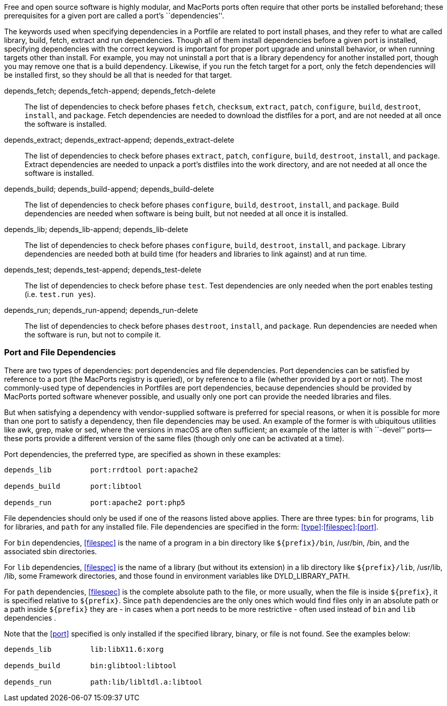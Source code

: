 Free and open source software is highly modular, and MacPorts ports
often require that other ports be installed beforehand; these
prerequisites for a given port are called a port's ``dependencies''.

The keywords used when specifying dependencies in a Portfile are related
to port install phases, and they refer to what are called library,
build, fetch, extract and run dependencies. Though all of them install
dependencies before a given port is installed, specifying dependencies
with the correct keyword is important for proper port upgrade and
uninstall behavior, or when running targets other than install. For
example, you may not uninstall a port that is a library dependency for
another installed port, though you may remove one that is a build
dependency. Likewise, if you run the fetch target for a port, only the
fetch dependencies will be installed first, so they should be all that
is needed for that target.

depends_fetch; depends_fetch-append; depends_fetch-delete::
  The list of dependencies to check before phases `fetch`, `checksum`,
  `extract`, `patch`, `configure`, `build`, `destroot`, `install`, and
  `package`. Fetch dependencies are needed to download the distfiles for
  a port, and are not needed at all once the software is installed.
depends_extract; depends_extract-append; depends_extract-delete::
  The list of dependencies to check before phases `extract`, `patch`,
  `configure`, `build`, `destroot`, `install`, and `package`. Extract
  dependencies are needed to unpack a port's distfiles into the work
  directory, and are not needed at all once the software is installed.
depends_build; depends_build-append; depends_build-delete::
  The list of dependencies to check before phases `configure`, `build`,
  `destroot`, `install`, and `package`. Build dependencies are needed
  when software is being built, but not needed at all once it is
  installed.
depends_lib; depends_lib-append; depends_lib-delete::
  The list of dependencies to check before phases `configure`, `build`,
  `destroot`, `install`, and `package`. Library dependencies are needed
  both at build time (for headers and libraries to link against) and at
  run time.
depends_test; depends_test-append; depends_test-delete::
  The list of dependencies to check before phase `test`. Test
  dependencies are only needed when the port enables testing (i.e.
  `test.run            yes`).
depends_run; depends_run-append; depends_run-delete::
  The list of dependencies to check before phases `destroot`, `install`,
  and `package`. Run dependencies are needed when the software is run,
  but not to compile it.

[[reference.dependencies.types]]
=== Port and File Dependencies

There are two types of dependencies: port dependencies and file
dependencies. Port dependencies can be satisfied by reference to a port
(the MacPorts registry is queried), or by reference to a file (whether
provided by a port or not). The most commonly-used type of dependencies
in Portfiles are port dependencies, because dependencies should be
provided by MacPorts ported software whenever possible, and usually only
one port can provide the needed libraries and files.

But when satisfying a dependency with vendor-supplied software is
preferred for special reasons, or when it is possible for more than one
port to satisfy a dependency, then file dependencies may be used. An
example of the former is with ubiquitous utilities like awk, grep, make
or sed, where the versions in macOS are often sufficient; an example of
the latter is with ``-devel'' ports—these ports provide a different
version of the same files (though only one can be activated at a time).

Port dependencies, the preferred type, are specified as shown in these
examples:

....
depends_lib         port:rrdtool port:apache2

depends_build       port:libtool

depends_run         port:apache2 port:php5
....

File dependencies should only be used if one of the reasons listed above
applies. There are three types: `bin` for programs, `lib` for libraries,
and `path` for any installed file. File dependencies are specified in
the form: <<type>>:<<filespec>>:<<port>>.

For `bin` dependencies, <<filespec>> is the name of a program in a bin
directory like `${prefix}/bin`, /usr/bin, /bin, and the associated sbin
directories.

For `lib` dependencies, <<filespec>> is the name of a library (but
without its extension) in a lib directory like `${prefix}/lib`,
/usr/lib, /lib, some Framework directories, and those found in
environment variables like DYLD_LIBRARY_PATH.

For `path` dependencies, <<filespec>> is the complete absolute path to
the file, or more usually, when the file is inside `${prefix}`, it is
specified relative to `${prefix}`. Since `path` dependencies are the
only ones which would find files only in an absolute path or a path
inside `${prefix}` they are - in cases when a port needs to be more
restrictive - often used instead of `bin` and `lib` dependencies .

Note that the <<port>> specified is only installed if the specified
library, binary, or file is not found. See the examples below:

....
depends_lib         lib:libX11.6:xorg

depends_build       bin:glibtool:libtool

depends_run         path:lib/libltdl.a:libtool
....

